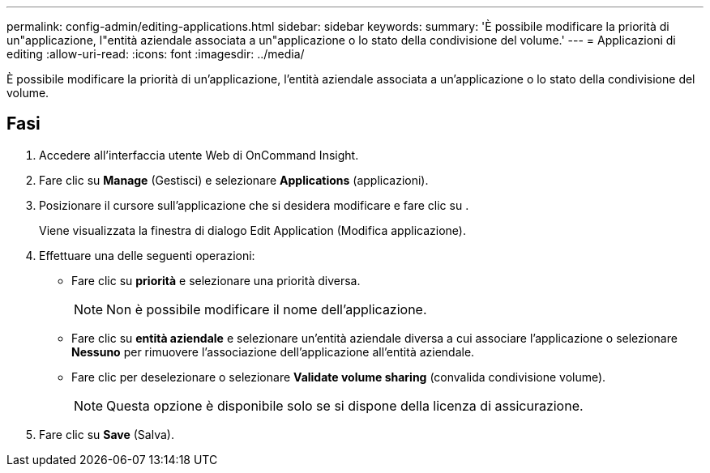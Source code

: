 ---
permalink: config-admin/editing-applications.html 
sidebar: sidebar 
keywords:  
summary: 'È possibile modificare la priorità di un"applicazione, l"entità aziendale associata a un"applicazione o lo stato della condivisione del volume.' 
---
= Applicazioni di editing
:allow-uri-read: 
:icons: font
:imagesdir: ../media/


[role="lead"]
È possibile modificare la priorità di un'applicazione, l'entità aziendale associata a un'applicazione o lo stato della condivisione del volume.



== Fasi

. Accedere all'interfaccia utente Web di OnCommand Insight.
. Fare clic su *Manage* (Gestisci) e selezionare *Applications* (applicazioni).
. Posizionare il cursore sull'applicazione che si desidera modificare e fare clic su image:../media/edit-recipient-icon.gif[""].
+
Viene visualizzata la finestra di dialogo Edit Application (Modifica applicazione).

. Effettuare una delle seguenti operazioni:
+
** Fare clic su *priorità* e selezionare una priorità diversa.
+
[NOTE]
====
Non è possibile modificare il nome dell'applicazione.

====
** Fare clic su *entità aziendale* e selezionare un'entità aziendale diversa a cui associare l'applicazione o selezionare *Nessuno* per rimuovere l'associazione dell'applicazione all'entità aziendale.
** Fare clic per deselezionare o selezionare *Validate volume sharing* (convalida condivisione volume).
+
[NOTE]
====
Questa opzione è disponibile solo se si dispone della licenza di assicurazione.

====


. Fare clic su *Save* (Salva).

